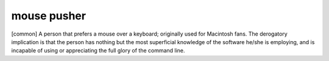 .. _mouse-pusher:

============================================================
mouse pusher
============================================================

[common] A person that prefers a mouse over a keyboard; originally used for Macintosh fans.
The derogatory implication is that the person has nothing but the most superficial knowledge of the software he/she is employing, and is incapable of using or appreciating the full glory of the command line.

